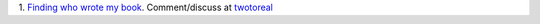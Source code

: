 1. `Finding who wrote my book
<http://www.aicbt.com/authorship-attribution/>`__. Comment/discuss at
`twotoreal <http://twotoreal.com/q/81/author-attribution-for-chapters-3-4>`__

